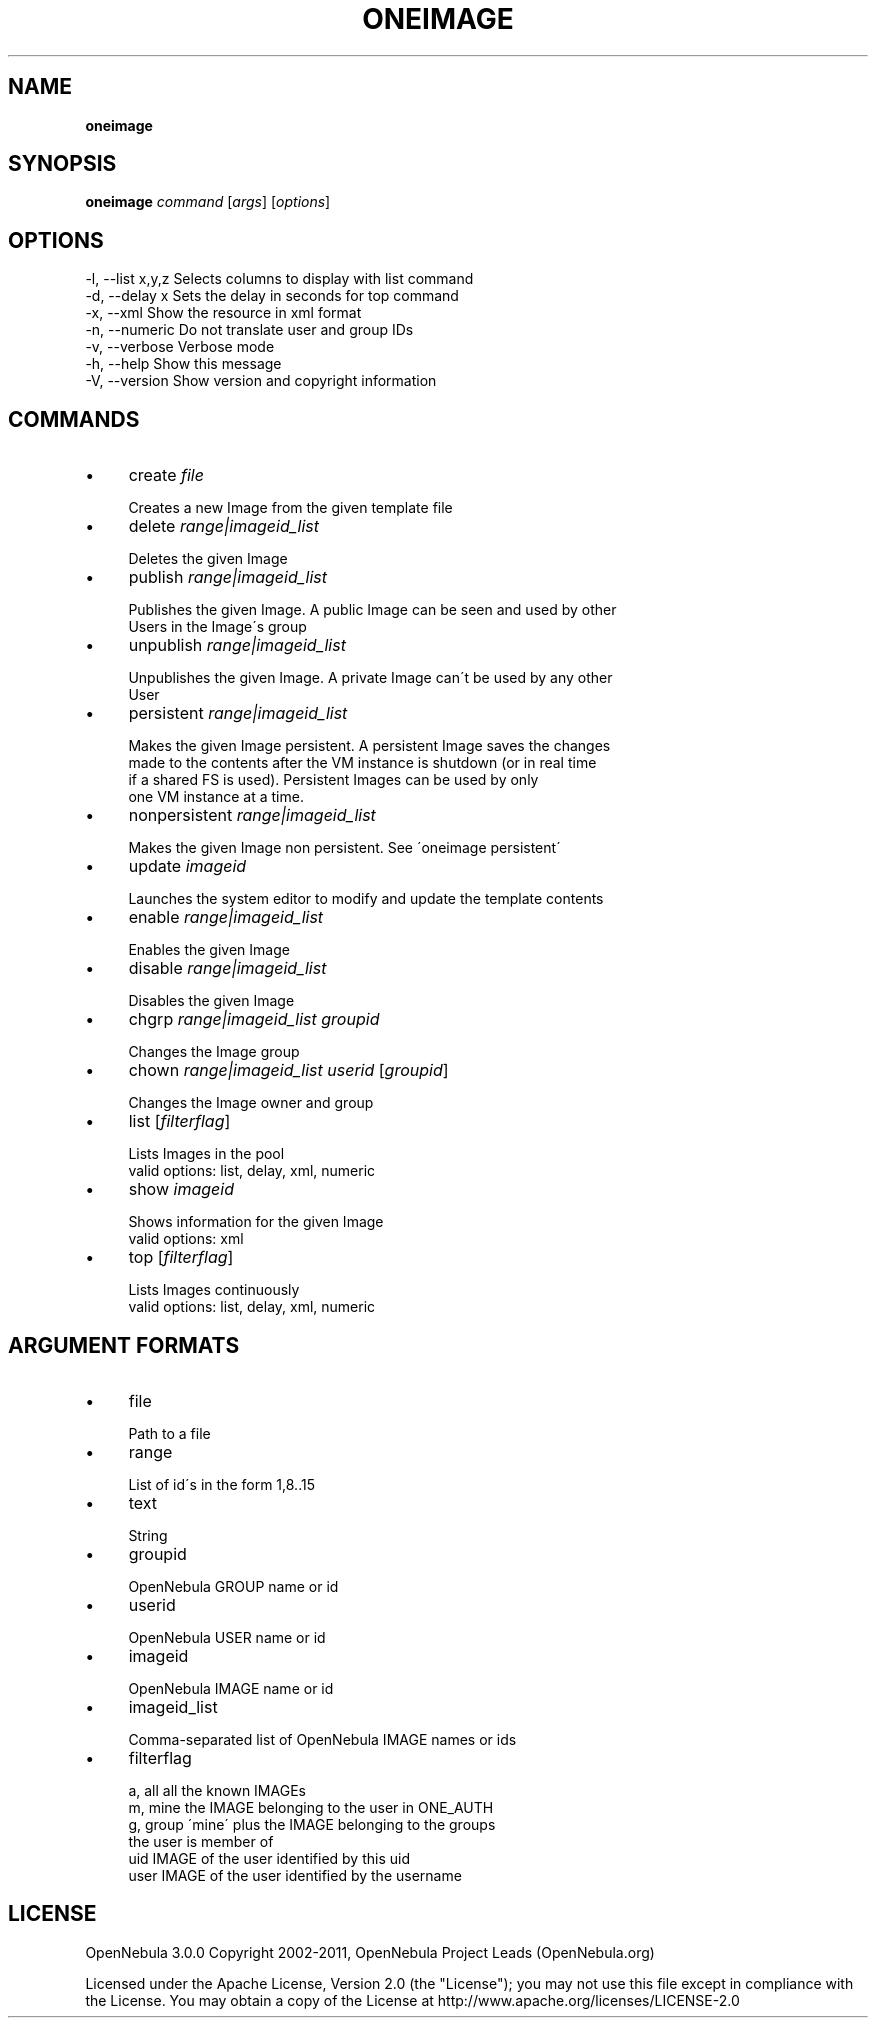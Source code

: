 .\" generated with Ronn/v0.7.3
.\" http://github.com/rtomayko/ronn/tree/0.7.3
.
.TH "ONEIMAGE" "1" "September 2011" "" "oneimage(1) -- manages OpenNebula images"
.
.SH "NAME"
\fBoneimage\fR
.
.SH "SYNOPSIS"
\fBoneimage\fR \fIcommand\fR [\fIargs\fR] [\fIoptions\fR]
.
.SH "OPTIONS"
.
.nf

 \-l, \-\-list x,y,z          Selects columns to display with list command
 \-d, \-\-delay x             Sets the delay in seconds for top command
 \-x, \-\-xml                 Show the resource in xml format
 \-n, \-\-numeric             Do not translate user and group IDs
 \-v, \-\-verbose             Verbose mode
 \-h, \-\-help                Show this message
 \-V, \-\-version             Show version and copyright information
.
.fi
.
.SH "COMMANDS"
.
.IP "\(bu" 4
create \fIfile\fR
.
.IP "" 4
.
.nf

Creates a new Image from the given template file
.
.fi
.
.IP "" 0

.
.IP "\(bu" 4
delete \fIrange|imageid_list\fR
.
.IP "" 4
.
.nf

Deletes the given Image
.
.fi
.
.IP "" 0

.
.IP "\(bu" 4
publish \fIrange|imageid_list\fR
.
.IP "" 4
.
.nf

Publishes the given Image\. A public Image can be seen and used by other
Users in the Image\'s group
.
.fi
.
.IP "" 0

.
.IP "\(bu" 4
unpublish \fIrange|imageid_list\fR
.
.IP "" 4
.
.nf

Unpublishes the given Image\. A private Image can\'t be used by any other
User
.
.fi
.
.IP "" 0

.
.IP "\(bu" 4
persistent \fIrange|imageid_list\fR
.
.IP "" 4
.
.nf

Makes the given Image persistent\. A persistent Image saves the changes
made to the contents after the VM instance is shutdown (or in real time
if a shared FS is used)\. Persistent Images can be used by only
one VM instance at a time\.
.
.fi
.
.IP "" 0

.
.IP "\(bu" 4
nonpersistent \fIrange|imageid_list\fR
.
.IP "" 4
.
.nf

Makes the given Image non persistent\. See \'oneimage persistent\'
.
.fi
.
.IP "" 0

.
.IP "\(bu" 4
update \fIimageid\fR
.
.IP "" 4
.
.nf

Launches the system editor to modify and update the template contents
.
.fi
.
.IP "" 0

.
.IP "\(bu" 4
enable \fIrange|imageid_list\fR
.
.IP "" 4
.
.nf

Enables the given Image
.
.fi
.
.IP "" 0

.
.IP "\(bu" 4
disable \fIrange|imageid_list\fR
.
.IP "" 4
.
.nf

Disables the given Image
.
.fi
.
.IP "" 0

.
.IP "\(bu" 4
chgrp \fIrange|imageid_list\fR \fIgroupid\fR
.
.IP "" 4
.
.nf

Changes the Image group
.
.fi
.
.IP "" 0

.
.IP "\(bu" 4
chown \fIrange|imageid_list\fR \fIuserid\fR [\fIgroupid\fR]
.
.IP "" 4
.
.nf

Changes the Image owner and group
.
.fi
.
.IP "" 0

.
.IP "\(bu" 4
list [\fIfilterflag\fR]
.
.IP "" 4
.
.nf

Lists Images in the pool
valid options: list, delay, xml, numeric
.
.fi
.
.IP "" 0

.
.IP "\(bu" 4
show \fIimageid\fR
.
.IP "" 4
.
.nf

Shows information for the given Image
valid options: xml
.
.fi
.
.IP "" 0

.
.IP "\(bu" 4
top [\fIfilterflag\fR]
.
.IP "" 4
.
.nf

Lists Images continuously
valid options: list, delay, xml, numeric
.
.fi
.
.IP "" 0

.
.IP "" 0
.
.SH "ARGUMENT FORMATS"
.
.IP "\(bu" 4
file
.
.IP "" 4
.
.nf

Path to a file
.
.fi
.
.IP "" 0

.
.IP "\(bu" 4
range
.
.IP "" 4
.
.nf

List of id\'s in the form 1,8\.\.15
.
.fi
.
.IP "" 0

.
.IP "\(bu" 4
text
.
.IP "" 4
.
.nf

String
.
.fi
.
.IP "" 0

.
.IP "\(bu" 4
groupid
.
.IP "" 4
.
.nf

OpenNebula GROUP name or id
.
.fi
.
.IP "" 0

.
.IP "\(bu" 4
userid
.
.IP "" 4
.
.nf

OpenNebula USER name or id
.
.fi
.
.IP "" 0

.
.IP "\(bu" 4
imageid
.
.IP "" 4
.
.nf

OpenNebula IMAGE name or id
.
.fi
.
.IP "" 0

.
.IP "\(bu" 4
imageid_list
.
.IP "" 4
.
.nf

Comma\-separated list of OpenNebula IMAGE names or ids
.
.fi
.
.IP "" 0

.
.IP "\(bu" 4
filterflag
.
.IP "" 4
.
.nf

a, all       all the known IMAGEs
m, mine      the IMAGE belonging to the user in ONE_AUTH
g, group     \'mine\' plus the IMAGE belonging to the groups
             the user is member of
uid          IMAGE of the user identified by this uid
user         IMAGE of the user identified by the username
.
.fi
.
.IP "" 0

.
.IP "" 0
.
.SH "LICENSE"
OpenNebula 3\.0\.0 Copyright 2002\-2011, OpenNebula Project Leads (OpenNebula\.org)
.
.P
Licensed under the Apache License, Version 2\.0 (the "License"); you may not use this file except in compliance with the License\. You may obtain a copy of the License at http://www\.apache\.org/licenses/LICENSE\-2\.0
